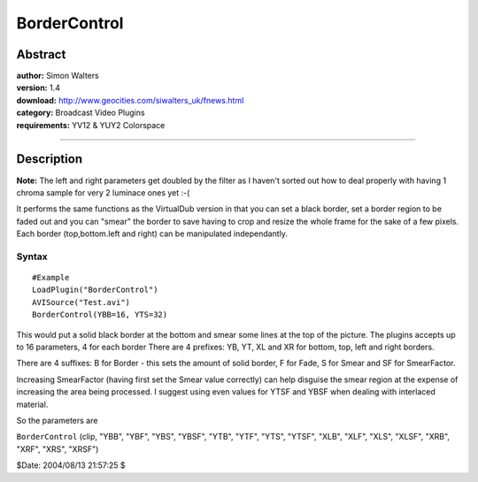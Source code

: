 
BorderControl
=============


Abstract
--------

| **author:** Simon Walters
| **version:** 1.4
| **download:** `<http://www.geocities.com/siwalters_uk/fnews.html>`_
| **category:** Broadcast Video Plugins
| **requirements:** YV12 & YUY2 Colorspace

--------


Description
-----------

**Note:** The left and right parameters get doubled by the filter as I haven't
sorted out how to deal properly with having 1 chroma sample for very 2
luminace ones yet :-(

It performs the same functions as the VirtualDub version in that you can set
a black border, set a border region to be faded out and you can "smear" the
border to save having to crop and resize the whole frame for the sake of a
few pixels. Each border (top,bottom.left and right) can be manipulated
independantly.


Syntax
~~~~~~

::

    #Example
    LoadPlugin("BorderControl")
    AVISource("Test.avi")
    BorderControl(YBB=16, YTS=32)

This would put a solid black border at the bottom and smear some lines at the
top of the picture. The plugins accepts up to 16 parameters, 4 for each
border
There are 4 prefixes: YB, YT, XL and  XR for bottom, top, left and right
borders.

There are 4 suffixes:  B for Border - this sets the amount of solid border,
F for Fade,  S for Smear and  SF for SmearFactor.

Increasing SmearFactor (having first set the Smear value correctly) can help
disguise the smear region at the expense of increasing the area being
processed. I suggest using even values for YTSF and YBSF when dealing with
interlaced material.

So the parameters are

``BorderControl`` (clip, "YBB", "YBF", "YBS", "YBSF", "YTB", "YTF", "YTS",
"YTSF", "XLB", "XLF", "XLS", "XLSF", "XRB", "XRF", "XRS", "XRSF")

$Date: 2004/08/13 21:57:25 $
